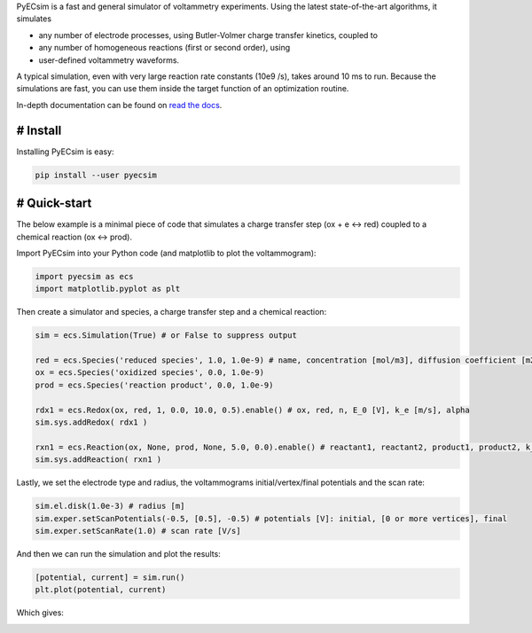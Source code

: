 PyECsim is a fast and general simulator of voltammetry experiments. Using the latest state-of-the-art algorithms, it simulates

- any number of electrode processes, using Butler-Volmer charge transfer kinetics, coupled to
- any number of homogeneous reactions (first or second order), using
- user-defined voltammetry waveforms.

A typical simulation, even with very large reaction rate constants (10e9 /s), takes around 10 ms to run. Because the simulations are fast, you can use them inside the target function of an optimization routine.

In-depth documentation can be found on `read the docs <https://pyecsim.readthedocs.io/>`_.

# Install
---------

Installing PyECsim is easy:

.. code-block::

    pip install --user pyecsim

# Quick-start
-------------

The below example is a minimal piece of code that simulates a charge transfer step (ox + e <-> red) coupled to a chemical reaction (ox <-> prod).

Import PyECsim into your Python code (and matplotlib to plot the voltammogram):

.. code-block:: python

    import pyecsim as ecs
    import matplotlib.pyplot as plt

Then create a simulator and species, a charge transfer step and a chemical reaction:

.. code-block:: python

    sim = ecs.Simulation(True) # or False to suppress output

    red = ecs.Species('reduced species', 1.0, 1.0e-9) # name, concentration [mol/m3], diffusion coefficient [m2/s]
    ox = ecs.Species('oxidized species', 0.0, 1.0e-9)
    prod = ecs.Species('reaction product', 0.0, 1.0e-9)
    
    rdx1 = ecs.Redox(ox, red, 1, 0.0, 10.0, 0.5).enable() # ox, red, n, E_0 [V], k_e [m/s], alpha
    sim.sys.addRedox( rdx1 )
    
    rxn1 = ecs.Reaction(ox, None, prod, None, 5.0, 0.0).enable() # reactant1, reactant2, product1, product2, k_f, k_b
    sim.sys.addReaction( rxn1 )

Lastly, we set the electrode type and radius, the voltammograms initial/vertex/final potentials and the scan rate:

.. code-block:: python

    sim.el.disk(1.0e-3) # radius [m]
    sim.exper.setScanPotentials(-0.5, [0.5], -0.5) # potentials [V]: initial, [0 or more vertices], final 
    sim.exper.setScanRate(1.0) # scan rate [V/s]

And then we can run the simulation and plot the results:

.. code-block:: python

    [potential, current] = sim.run()
    plt.plot(potential, current)

Which gives:

.. image:: http://limhes.net/upload/images_ecsim/cv_readme.png
